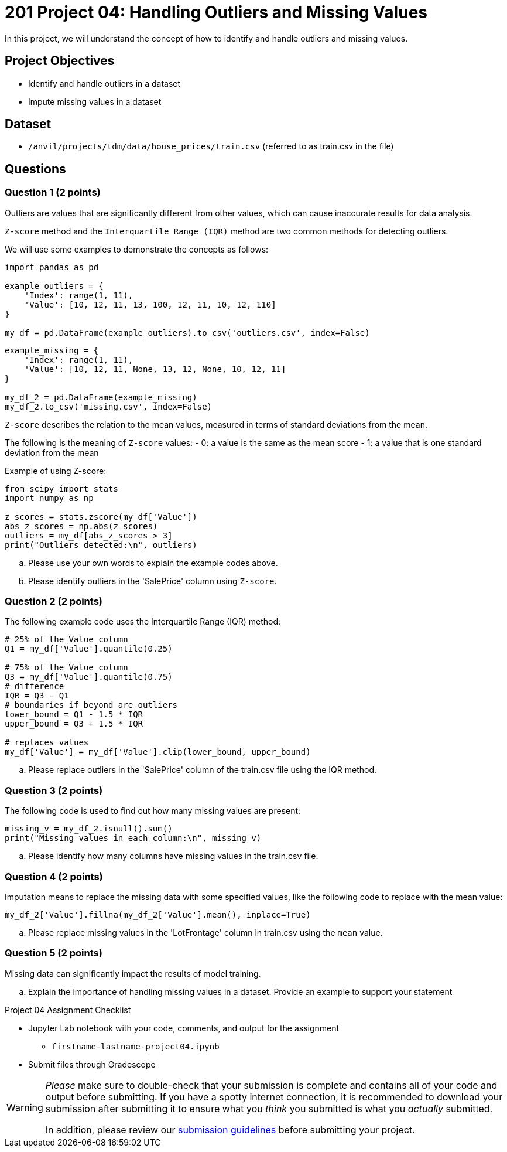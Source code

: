 = 201 Project 04: Handling Outliers and Missing Values

In this project, we will understand the concept of how to identify and handle outliers and missing values.

== Project Objectives

- Identify and handle outliers in a dataset
- Impute missing values in a dataset

== Dataset

- `/anvil/projects/tdm/data/house_prices/train.csv` (referred to as train.csv in the file)

== Questions

=== Question 1 (2 points)

Outliers are values that are significantly different from other values, which can cause inaccurate results for data analysis.

`Z-score` method and the `Interquartile Range (IQR)` method are two common methods for detecting outliers.

We will use some examples to demonstrate the concepts as follows:

[source,python]
----
import pandas as pd

example_outliers = {
    'Index': range(1, 11),
    'Value': [10, 12, 11, 13, 100, 12, 11, 10, 12, 110]
}

my_df = pd.DataFrame(example_outliers).to_csv('outliers.csv', index=False)
----

[source,python]
----
example_missing = {
    'Index': range(1, 11),
    'Value': [10, 12, 11, None, 13, 12, None, 10, 12, 11]
}

my_df_2 = pd.DataFrame(example_missing)
my_df_2.to_csv('missing.csv', index=False)
----

`Z-score` describes the relation to the mean values, measured in terms of standard deviations from the mean. 

The following is the meaning of `Z-score` values:
- 0: a value is the same as the mean score
- 1: a value that is one standard deviation from the mean

Example of using Z-score:

[source,python]
----
from scipy import stats
import numpy as np

z_scores = stats.zscore(my_df['Value'])
abs_z_scores = np.abs(z_scores)
outliers = my_df[abs_z_scores > 3]
print("Outliers detected:\n", outliers)
----


.. Please use your own words to explain the example codes above.
.. Please identify outliers in the 'SalePrice' column using `Z-score`.


=== Question 2 (2 points)


The following example code uses the Interquartile Range (IQR) method:

[source,python]
----
# 25% of the Value column
Q1 = my_df['Value'].quantile(0.25)

# 75% of the Value column
Q3 = my_df['Value'].quantile(0.75)
# difference
IQR = Q3 - Q1
# boundaries if beyond are outliers
lower_bound = Q1 - 1.5 * IQR
upper_bound = Q3 + 1.5 * IQR

# replaces values 
my_df['Value'] = my_df['Value'].clip(lower_bound, upper_bound)
----

.. Please replace outliers in the 'SalePrice' column of the train.csv file using the IQR method.



=== Question 3 (2 points)

The following code is used to find out how many missing values are present:

[source,python]
----
missing_v = my_df_2.isnull().sum()
print("Missing values in each column:\n", missing_v)
----

.. Please identify how many columns have missing values in the train.csv file.


=== Question 4 (2 points)

Imputation means to replace the missing data with some specified values, like the following code to replace with the mean value:

[source,python]
----
my_df_2['Value'].fillna(my_df_2['Value'].mean(), inplace=True)
----

.. Please replace missing values in the 'LotFrontage' column in train.csv using the `mean` value.


=== Question 5 (2 points)


Missing data can significantly impact the results of model training. 

.. Explain the importance of handling missing values in a dataset. Provide an example to support your statement


Project 04 Assignment Checklist
====
* Jupyter Lab notebook with your code, comments, and output for the assignment
    ** `firstname-lastname-project04.ipynb` 

* Submit files through Gradescope
====

[WARNING]
====
_Please_ make sure to double-check that your submission is complete and contains all of your code and output before submitting. If you have a spotty internet connection, it is recommended to download your submission after submitting it to ensure what you _think_ you submitted is what you _actually_ submitted.

In addition, please review our https://the-examples-book.com/projects/submissions[submission guidelines] before submitting your project.
====

